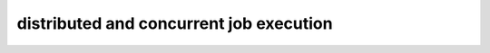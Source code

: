 ########################################
distributed and concurrent job execution
########################################

.. todo:: write about core4 parallel, distributed computation versus concurrency
